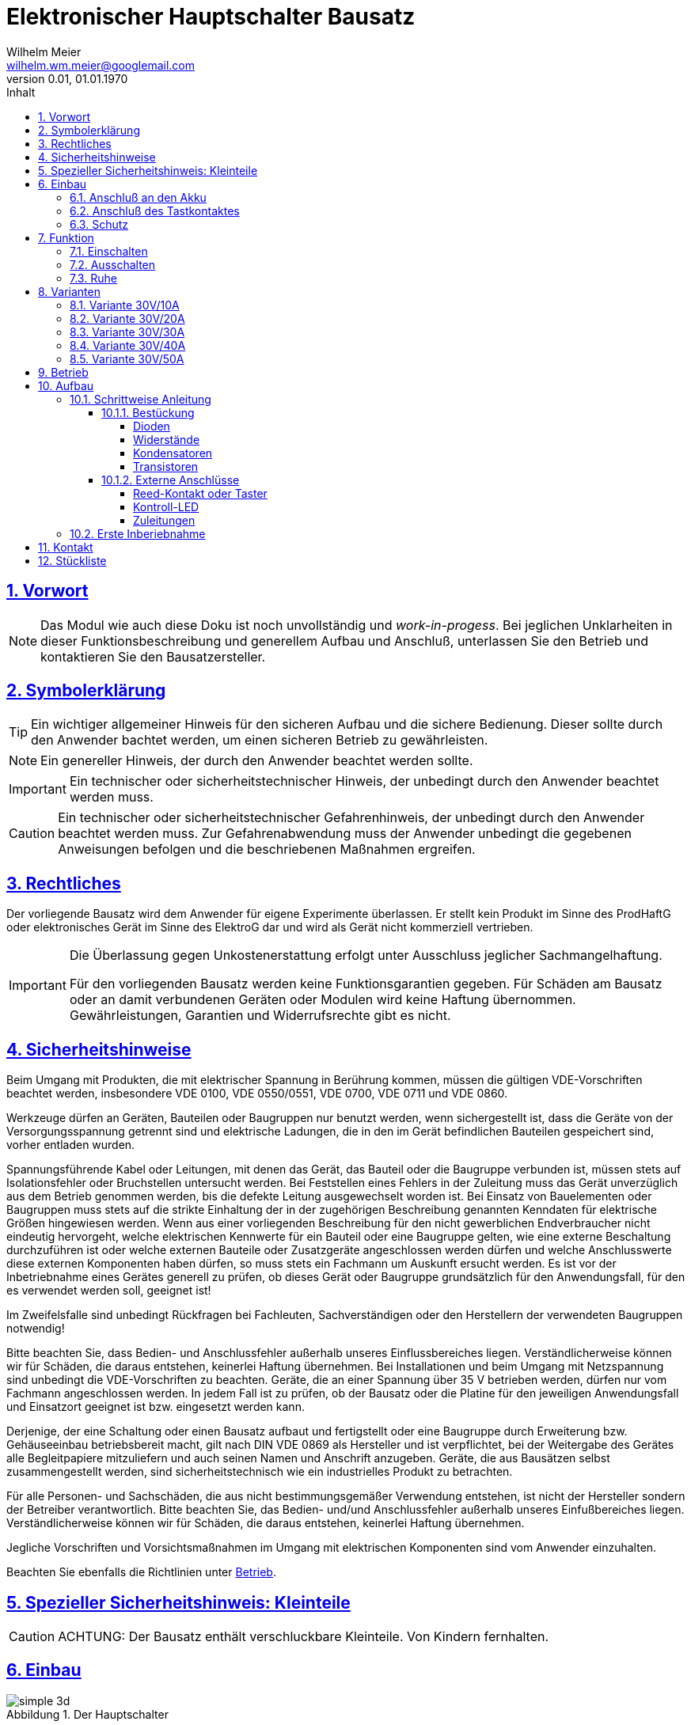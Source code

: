 // -*- mode: adoc ; fill-column: 120 -*-
// ---- Beginn Standardheader
= Elektronischer Hauptschalter Bausatz
Wilhelm Meier <wilhelm.wm.meier@googlemail.com>
:revnumber: 0.01
:revdate: 01.01.1970
:lang: de
:toc:
:toc-title: Inhalt
:toclevels: 4
:numbered:
:src_numbered: 
:icons: font
:icontype: svg
:figure-caption: Abbildung
:description: Elektronischer Hauptschalter
:title: Elektronischer Hauptschalter Bausatz
:title-page:
:sectanchors:
:sectlinks:
:experimental:
:copyright: Wilhelm Meier
:duration: 90
:source-highlighter: pygments
:pygments-css: class
:status:
:menu:
:navigation:
:split:
:goto:
:blank:
:showtitle:
:docinfo1:
:stem:
// for attributes in link:[] macro like link:xxx[window="_blank"]
:linkattrs:
:nofooter:

//:imgdir: ./images

//:short: // without images 

//include::license.adoc[]

<<<

== Vorwort

[NOTE]
Das Modul wie auch diese Doku ist noch unvollständig und _work-in-progess_. 
Bei jeglichen Unklarheiten in dieser Funktionsbeschreibung und generellem Aufbau und Anschluß, 
unterlassen Sie den Betrieb und kontaktieren Sie den Bausatzersteller.

<<<

== Symbolerklärung

[TIP]
Ein wichtiger allgemeiner Hinweis für den sicheren Aufbau und die sichere Bedienung. Dieser sollte durch den Anwender bachtet werden,
um einen sicheren Betrieb zu gewährleisten.

[NOTE]
Ein genereller Hinweis, der durch den Anwender beachtet werden sollte.

[IMPORTANT]
Ein technischer oder sicherheitstechnischer Hinweis, der unbedingt durch den Anwender beachtet werden muss.

[CAUTION]
Ein technischer oder sicherheitstechnischer Gefahrenhinweis, der unbedingt durch den Anwender beachtet werden muss. Zur 
Gefahrenabwendung muss der Anwender unbedingt die gegebenen Anweisungen befolgen und die beschriebenen Maßnahmen ergreifen.

== Rechtliches

Der vorliegende Bausatz wird dem Anwender für eigene Experimente überlassen. Er stellt kein Produkt im Sinne des ProdHaftG 
oder elektronisches Gerät im Sinne des ElektroG dar und wird als Gerät nicht kommerziell vertrieben. 

[IMPORTANT]
--
Die Überlassung gegen Unkostenerstattung erfolgt unter Ausschluss jeglicher Sach­mangelhaftung.

Für den vorliegenden Bausatz werden keine Funktionsgarantien gegeben. Für Schäden am Bausatz oder an damit verbundenen Geräten oder Modulen
wird keine Haftung übernommen. Gewährleistungen, Garantien und Widerrufsrechte gibt es nicht.
--

== Sicherheitshinweise

Beim Umgang mit Produkten, die mit elektrischer Spannung in Berührung kommen, müssen die gültigen VDE-Vorschriften beachtet werden, insbesondere 
VDE 0100, VDE 0550/0551, VDE 0700, VDE 0711 und VDE 0860.

Werkzeuge dürfen an Geräten, Bauteilen oder Baugruppen nur benutzt werden, wenn sichergestellt ist, dass die Geräte von der Versorgungsspannung 
getrennt sind und elektrische Ladungen, die in den im Gerät befindlichen Bauteilen gespeichert sind, vorher entladen wurden.

Spannungsführende Kabel oder Leitungen, mit denen das Gerät, das Bauteil oder die Baugruppe verbunden ist, müssen stets auf Isolationsfehler 
oder Bruchstellen untersucht werden. Bei Feststellen eines Fehlers in der Zuleitung muss das Gerät unverzüglich aus dem Betrieb genommen werden, 
bis die defekte Leitung ausgewechselt worden ist. Bei Einsatz von Bauelementen oder Baugruppen muss stets auf die strikte Einhaltung der in der 
zugehörigen Beschreibung genannten Kenndaten für elektrische Größen hingewiesen werden. Wenn aus einer vorliegenden Beschreibung für den nicht 
gewerblichen Endverbraucher nicht eindeutig hervorgeht, welche elektrischen Kennwerte für ein Bauteil oder eine Baugruppe gelten, wie eine 
externe Beschaltung durchzuführen ist oder welche externen Bauteile oder Zusatzgeräte angeschlossen werden dürfen und welche Anschlusswerte 
diese externen Komponenten haben dürfen, so muss stets ein Fachmann um Auskunft ersucht werden. Es ist vor der Inbetriebnahme eines Gerätes 
generell zu prüfen, ob dieses Gerät oder Baugruppe grundsätzlich für den Anwendungsfall, für den es verwendet werden soll, geeignet ist!

Im Zweifelsfalle sind unbedingt Rückfragen bei Fachleuten, Sachverständigen oder den Herstellern der verwendeten Baugruppen notwendig!

Bitte beachten Sie, dass Bedien- und Anschlussfehler außerhalb unseres Einflussbereiches liegen. Verständlicherweise können wir für Schäden, die 
daraus entstehen, keinerlei Haftung übernehmen. Bei Installationen und beim Umgang mit Netzspannung sind unbedingt die VDE-Vorschriften zu 
beachten. Geräte, die an einer Spannung über 35 V betrieben werden, dürfen nur vom Fachmann angeschlossen werden. In jedem Fall ist zu prüfen, 
ob der Bausatz oder die Platine für den jeweiligen Anwendungsfall und Einsatzort geeignet ist bzw. eingesetzt werden kann.

Derjenige, der eine Schaltung oder einen Bausatz aufbaut und fertigstellt oder eine Baugruppe durch Erweiterung bzw. Gehäuseeinbau 
betriebsbereit macht, gilt nach DIN VDE 0869 als Hersteller und ist verpflichtet, bei der Weitergabe des Gerätes alle Begleitpapiere 
mitzuliefern und auch seinen Namen und Anschrift anzugeben. Geräte, die aus Bausätzen selbst zusammengestellt werden, sind sicherheitstechnisch 
wie ein industrielles Produkt zu betrachten.

Für alle Personen- und Sachschäden, die aus nicht bestimmungsgemäßer Verwendung entstehen, ist nicht der Hersteller sondern der Betreiber 
verantwortlich. Bitte beachten Sie, das Bedien- und/und Anschlussfehler außerhalb unseres Einfußbereiches liegen. Verständlicherweise können wir 
für Schäden, die daraus entstehen, keinerlei Haftung übernehmen.

Jegliche Vorschriften und Vorsichtsmaßnahmen im Umgang mit elektrischen Komponenten sind vom Anwender einzuhalten.

Beachten Sie ebenfalls die Richtlinien unter <<Betrieb>>.

== Spezieller Sicherheitshinweis: Kleinteile

[CAUTION]
--
ACHTUNG: Der Bausatz enthält verschluckbare Kleinteile. Von Kindern fernhalten.
--

<<< 

== Einbau 

.Der Hauptschalter
image::simple/simple_3d.png[]

Das Modul dient zum zentralen Einschalten der zentralen Stromversorgung von Schiffsmodellen. Das Einschalten und das Ausschalten 
erfolgen über einen Tastkontakt (Reed-Kontakt). Das Modul gibt optische Rückmeldung (LED) über seinen Zustand.

Das folgende Bild zeigt den Einbau schematisch:

[[schema1]]
.Schematischer Anschluß des Hauptschalters an Akku, Verbraucher (Steller), LED und Kontakt
image::images/schema_simple.jpg[]

=== Anschluß an den Akku

Für einen ordnungsgemäßen Betrieb ist das Modul mit entsprechenden Kabeln zu versehen, die einen ausreichenden Querschnitt 
aufweisen.

Die Anschlüsse `Vin` (Plus) / `Gnd` sind mit dem Akku zu verbinden.

Die Anschlüsse `Vout` (Plus) / `Gnd` sind mit den zu versorgenden Geräten zu verbinden.

Ein Verpolen der Anschlüsse kann zu einem Defekt führen.

[CAUTION]
Achten Sie neben ausreichenden Querschnitten der Kabel auch immer auf kurze Verbindungen, vor allem vom Akku zu Hauptschalter bzw. 
bei allen, hohen Strom führenden Leitungen.

=== Anschluß des Tastkontaktes

An den mit `Taster` gekennzeichneten Pfostenverbinder ist ein Taster (kein Schalter) oder Reed-Kontakt anzuschließen. 

[CAUTION]
--
Der Anschluß des Tasters sollte über ein verdrilltes Leitungspaar erfolgen. Es reicht ein sehr dünner Querschnitt aus, da hier keine 
hohen Ströme fließen. Das Leitungspaar sollte nicht parallel zu Leitungen mit hohen Strömen und Impulsen (etwa Motorzuleitungen) 
im Modell verlegt werden. Die Leitungslänge sollte 75cm nicht überschreiten.
--

Vor der Montage eines Reed-Kontaktes die _Vorzugsrichtung_ des Reed-Kontaktes ermitteln, damit ein sicheres Ansprechen 
gewährleistet ist. Vorsicht beim Biegen der Anschlußdrähte eines Reed-Kontaktes, denn diese brechen leicht.

Beachten Sie den maximalen Abstand des Magneten zum Reed-Kontakt bei der Montage. Mehr als 1,5mm kann zu Problemen beim 
Ein- oder Ausschalten führen. Dies hängt wesentlich von der Stärke des Magneten ab.

=== Schutz 

Um das Modul gegen Feuchtigkeit zu schützen, empfielt es sich, das Modul 
mit Polyurethan-Lack-Schutzlack (z.B. Kontakt 70) zu überziehen. Bitte kleben Sie jedoch voher den Pfostenverbinder für den Kontackt, den 
die Löt-Pads für die Anschlußkabel ab.

Ein Einschrumpfen mit Schrumpfschlauch ist möglich.

== Funktion

[[funcon]]
=== Einschalten

.Vorsichtsmaßnahmen
[CAUTION]
--
Treffen Sie die üblichen Sicherheitsvorkehrungen beim Einschalten von Stromversorgungen in Modellen.

Schalten Sie den Sender _vorher_ ein. Kontrollieren Sie die _Gasstellung_.
--

Betätigen Sie den Kontakt kurz bzw. nähern sie den Magneten kurz an den Reed-Kontakt. Nun ist das Modul im Zustand `EIN`.
Die LED leuchtet.

[[funcoff]]
=== Ausschalten

.Ausschalten von induktiven Lasten
[CAUTION]
--
Schalten Sie keine direkt angeschlossenen, induktiven Lasten (große Motoren, Transformatoren) im laufenden Betrieb aus. 
Dadurch kann das Modul zerstört werden, wenn der maximale Schaltstrom überschritten wird. 
--

Betätigen Sie den Kontakt kurz bzw. nähern sie den Magneten kurz an den Reed-Kontakt. Nun ist das Modul im Zustand `AUS`.
Die LED ist dunkel.

=== Ruhe

Im ausgeschalteten Zustand verbraucht das Modul keinen nennenswerten Strom und kann dauerhaft am Akku verbleiben.

[[Variants]]
== Varianten

[CAUTION]
Unterhalb einer Eingangsspannung von 4V ist kein gesicherter Betrieb mehr möglich. Daher ist es sinnvoll,
eine Telemetriefunktion zur Unterspannungserkennung einzusetzen. Bei stark abnehmender Spannung ist daher sofort eine 
Rückkehr des Schiffsmodells zum Ufer angebracht. Anderfalls kann es zu einem totalen Stromausfall kommen.

[TIP]
Die Varianten unterscheiden sich in der max. Strombelastbarkeit. Dies wird durch eine unterschiedliche Anzahl von Leistungstransistoren erreicht.
Diese können auch jederzeit nachbestückt werden.

=== Variante 30V/10A

[horizontal]
Spannungfestigkeit:: maximal 30V (LiPo: 6S)
Strombelastbarkeit:: maximal 10A (nur im *Kurzzeitbetrieb*: 10% ED S3)
Schaltstrom:: maximal 3A (direktes Schalten von Verbrauchern)
Anzahl Leistungstransistoren:: 1

=== Variante 30V/20A

[horizontal]
Spannungfestigkeit:: maximal 30V (LiPo: 6S)
Strombelastbarkeit:: maximal 20A (nur im *Kurzzeitbetrieb*: 10% ED S3)
Schaltstrom:: maximal 5A (direktes Schalten von Verbrauchern)
Anzahl Leistungstransistoren:: 2

=== Variante 30V/30A

[horizontal]
Spannungfestigkeit:: maximal 30V (LiPo: 6S)
Strombelastbarkeit:: maximal 30A (nur im *Kurzzeitbetrieb*: 10% ED S3)
Schaltstrom:: maximal 10A (direktes Schalten von Verbrauchern)
Anzahl Leistungstransistoren:: 3

=== Variante 30V/40A

[horizontal]
Spannungfestigkeit:: maximal 30V (LiPo: 6S)
Strombelastbarkeit:: maximal 40A (nur im *Kurzzeitbetrieb*: 10% ED S3)
Schaltstrom:: maximal 15A (direktes Schalten von Verbrauchern)
Anzahl Leistungstransistoren:: 4

=== Variante 30V/50A

[horizontal]
Spannungfestigkeit:: maximal 30V (LiPo: 6S)
Strombelastbarkeit:: maximal 50A (nur im *Kurzzeitbetrieb*: 10% ED S3)
Schaltstrom:: maximal 20A (direktes Schalten von Verbrauchern)
Anzahl Leistungstransistoren:: 5

[[Betrieb]]
== Betrieb

[TIP]
Beachten Sie unbedingt die Anweisungen unter <<first>>.

[NOTE]
Die üblichen Sicherheitsvorkehrungen im Betrieb mit ferngesteuerten Modellen, insbesonder Schiffsmodellen sind einzuhalten.

[IMPORTANT]
Beachten Sie *alle* folgenden Hinweise zum Betrieb.

[CAUTION]
Eine Verwendung des Moduls in Rennbooten oder Flogmodellen ist nicht zulässig.

[CAUTION]
Das Modul darf nicht in Kontakt mit Wasser, Wasserdampf oder anderen Flässigkeiten kommen. Wasser oder Wasserdampf bzw. andere 
Flüssigkeiten können zu einem Totalausfall 
und damit zu einem Modellverlust sowie Personenschäden führen.

[CAUTION]
Das Modul verbraucht im Ruhezustand nur sehr wenig Strom. Trotzdem darf ein dauerhafter Anschluß an einen *unüberwachten* Akku nicht erfolgen.
Hier besteht Brandgefahr! Gefahr von Personenschäden!

[CAUTION]
Beim Betrieb ist die Erwärmung des Moduls zwingend zu überwachen! Eine Überhitzung kann zu einem Totalausfall und damit 
zu einem Modellverlust führen. Gefahr von Personenschäden!

[CAUTION]
Die Spannunsgversorgung ist Moduls ist im Betrieb zu überwachen. Bei Unterspannung kann das Modul abschalten oder bei gleichzeitiger 
hoher Stromaufnahme überhitzen und so zu einem Totalausfall 
und damit zu einem Modellverlust sowie Personenschäden führen

[CAUTION]
Die erforderlichen Kabelquerschnitte für die Verbindung mit dem Akku und auch mit dem elektrischen Verbraucher sind unbedingt einzuhalten. 
Hier besteht Brandgefahr. Gefahr von Personenschäden!

[CAUTION]
Beim Betrieb ist der maximale Stromdurchfluß zu begrenzen und zu überwachen. Ein zu langer und zu hoher Stromfluß kann zu einem Totalausfall 
und damit zu einem Modellverlust sowie Personenschäden führen.

[CAUTION]
Das Modul ist nicht kurzschlußfest. Ein Kurzschluß führt zu einem Totalausfall 
und damit zu einem Modellverlust sowie Personenschäden.

[CAUTION]
Der maximale Schaltstrom ist ist unbedingt einzuhalten und darf nicht überschritten werden. Ein zu hoher Schaltstrom kann zu einem Totalausfall 
und damit zu einem Modellverlust sowie Personenschäden führen.

[CAUTION]
Die Kapazitäten (Elkos, Siebelkos) am Ausgang des Moduls, etwa in Fahrtreglern (Stellern) für Motoren, 
dürfen 10.000µF nicht überschreiten. Zu hohe Kapazitäten können zu einem Totalausfall 
und damit zu einem Modellverlust sowie Personenschäden führen.

[CAUTION]
Das Modul darf keinen Vibrationen ausgesetzt werden. Treffen Sie entsprechende Vorkehrungen zu einem vibrationsgeschützten Einbau. Zu starke 
Vibrationen können zu einem Totalausfall und damit zu einem Modellverlust sowie Personenschäden führen.

[CAUTION]
Das Modul darf nur innerhalb eines Temperaturbereiches von -10°C bis +55°C betrieben werden. Ein Betrieb außerhalb dieses 
Bereiches kann zu einem Totalausfall und damit zu einem Modellverlust sowie Personenschäden führen.

== Aufbau 

Der Bausatz enthält die Einzelteile zum Aufbau des Moduls. 

Der µC ist jedoch *nicht* programmiert. Zum Programmieren benötigen Sie ein entsprechendes Programmiergerät. Das Programmieren muss *vor* dem
Einlöten des µC erfolgen. Auf Anfrage und eigene Verantwortung kann der µC auf programmiert geliefert werden.

Die Software für die o.g. Funktionen kann als HEX-Datei und als Source-Code zur Verfügung gestellt werden. 
Dies erfolgt nach Erhalt des Bausatzes per email auf Anfrage. 

Für die Korrektheit der Software ist der Anwender verantwortlich.

[IMPORTANT]
Das Modul ist durch den Erbauer frei programmierbar. Daher kann keine Funktionsgarantie gegeben werden. 
Der Anwender muss sich vor dem Einsatz in seinem
Anwendungsfall (Schiffmodell) anhand des Sources-Codes davon überzeugen, dass das Modul seinen Anforderungen gerecht wird und keine 
Fehlfunktionen enthält.

=== Schrittweise Anleitung

Für den Zusammenbau sind keine Spezialkentnisse oder Spezialwerkzeug erforderlich. Es sollte jedem Modellbauer gelingen.

.Werkzeuge und Hilfsmittel
[TIP]
Benutzen Sie einen feinen und *geregelten* Lötkolben von mindestens 25W Leistung (bei Lötstationen bbis 80W). Benutzen Sie nur 
*Elektroniklot* mit eine *Flussmittelseele* von 0,5mm bis 1mm Stärke. Verwenden Sie zum Abschneiden der überstehenden Bauteildrähte einen 
*Elektronikseitenschneider*. Schneiden Sie die Drähte auf der Unterseite der Platine knapp über des Lötpunktes ab.

Löten Sie alle Bauteile wie angegeben auf. Hierzu muss ein ausreichend starker Lötkolben verwendet werden. Achten Sie auch auf eine hohe Löttemperatur (400 °C) und eine kurze Lötdauer. 

[IMPORTANT]
Bei zu langer Lötdauer können die Bauteile zerstört werden.

==== Bestückung

Die Bestückung erfolgt aus praktischen Gründen von kleinen und niedrigen Bauteilen zu größeren höheren Bauteilen. *Alle* Bauteile werden von der Oberseite
der Platine bestückt. Hier ist auch ein Bestückungsaufdruck zu sehen.

.Oberseite (ohne Leiterbahnen)
image::onoff_simple_parts01-1.png[width=500,align=center]

.Oberseite (mit Leiterbahnen)
image::onoff_simple_parts02-1.png[width=500,align=center]

===== Dioden

Die beiden Dioden _D1_ und _D2_ dürfen nicht verwechselt werden. Identifizieren Sie die Dioden anhand der Bilder. 

Die Dioden *müssen* auch in einer bestimmten Richtung eingebaut werden. Kathode ist jeweils beim Strich auf dem Gehäuse bzw. dem zusätzlichen Strick im Bestückungsaufdruck.

D1:: (1N4148 oder SD103)

.Diode D1 bestückt
image::simple/simple_d1.jpg[width=500,align=center]

D2:: Z-Diode 18V 

.Diode D2 bestückt
image::simple/simple_d2.jpg[width=500,align=center]

===== Widerstände

Die Widerstände lassen sich eindeutig an ihrer Farbcodierung für den Widerstandswert erkennen. 
Das Schema bezeichnet man als https://www.elektronik-kompendium.de/sites/bau/1109051.htm[Farbcode]

R1:: 33K orange-orange-orange

.Widerstand R1 bestückt
image::simple/simple_r1.jpg[width=500,align=center]

R2:: 1M braun-schwarz-grün

.Widerstand R2 bestückt
image::simple/simple_r2.jpg[width=500,align=center]

R3:: 27K rot-lila-orange

.Widerstand R3 bestückt
image::simple/simple_r3.jpg[width=500,align=center]

R4:: 330K (Beschriftung R5) orange-orange-gelb

.Widerstand R4 bestückt
image::simple/simple_r4.jpg[width=500,align=center]

R5:: 1M (Beschriftung R4) braun-schwarz-grün

.Widerstand R5 bestückt
image::simple/simple_r5.jpg[width=500,align=center]

R6:: 680 blau-grau-braun

.Widerstand R6 bestückt
image::simple/simple_r6.jpg[width=500,align=center]

R7:: 1K braun-schwarz-rot

.Widerstand R7 bestückt
image::simple/simple_r7.jpg[width=500,align=center]

===== Kondensatoren

Der Kondensator _C1_ ist ein _Elektrolykondensator und *muss* in einer bestimmten Richtung eingebaut werden. Auf dem Gehäuse ist ein andersfarblicher Strich mit einem
kleiner `-` Zeichen auf der Seite, wo das entsprechende Beinchen ist. Dies muss in die Bohrung, die ebenfalls gekennzeichnet ist.

C1:: 47µF 

.Kondensator C1 bestückt
image::simple/simple_c1.jpg[width=500,align=center]

C2:: 100nF

.Kondensator C2 bestückt
image::simple/simple_c2.jpg[width=500,align=center]

===== Transistoren

Die Transistoren _T9_, _T2_ und _T1_ sind leicht verwechselbar.

T9:: VP2106

.Transistor T9 bestückt
image::simple/simple_t1.jpg[width=500,align=center]

T2:: 2N7000G

.Transistor T2 bestückt
image::simple/simple_t3.jpg[width=500,align=center]

T1:: J111

.Transistor T1 bestückt
image::simple/simple_t2.jpg[width=500,align=center]

T3:: entfällt

An dieser Stelle *empfiehlt* es sich, *zunächst* den Reed-Kontakt (Taster) und die LED anzuschließen (s.a. <<ext>>). Wenn das erfolgt ist, kann
auch ein erster Funktionstest gemacht werden, bevor die folgenden Transitoren eingebaut werden.

Achten Sie auf die korrekte Einbaurichtung der Leistungstransistoren (s.a. Bild). Die Metallfläche der Leistungstransistoren muss zum _Vin_-Anschluss 
zeigen.

T4 - T8:: AOI21357

Bauen Sie diese Leistungstransistoren _schrittweise_ ein: nach einem _ersten_ Zwischentest (s.u.) _ohne_ diese Transistoren, löten Sie 
zunächst nur _einen_ ein und testen Sie wieder. Erst danach fahren Sie mit den weiteren Leistungstransistoren fort.

.Einer der Transistoren T4 - T8 bestückt
image::simple/simple_fet.jpg[width=500,align=center]

[[ext]]
==== Externe Anschlüsse

Die Platine hat Anschlusspärchen für den Reed-Kontakt und für die LED. Auf den folgenden Fotos ist die LED auf der Platine verlötet und der Kontakt mit einem
Pfostenverbinder angeschlossen. Dies ist nur für diese Anleitung so geschehen und hängt stark von der konkreten Einbausituation ab. Beides kann auch mit einem zweiadrigen
Kabel verlängert werden, um die Bauteile an gut zugänglichen bzw. sichtbaren Stellen im Modell einzubauen.

===== Reed-Kontakt oder Taster

[CAUTON]
Der _Reed_-Kontakt hat einen *Glaskörper*. Dieser ist recht empfindlich und zerbricht bei starker mechanischer Beanspruchung leicht. Daher die Anschlussdrähte 
nur sehr vorsichtig abwinkeln.

Löten Sie an den Reed-Kontakt ein dünnes zweiadriges Kabel und verbinden Sie dies mit der Platine. Die Polung ist dabei egal. 

Bei einer größeren Kabellänge (> 10cm) sollte ein verdrilltes Kabel verwendet werden.

.Anschluss _Reed_-Kontakt
image::simple/simple_reed.jpg[width=500,align=center]

.Anschluss _Reed_-Kontakt
image::simple/simple_reed2.jpg[width=500,align=center]

===== Kontroll-LED

Auf Polung achten: abgeflachte Seite oder kurzes Beinchen zu den Leistungstransistoren gerichtet. Eine falsch herum gepolte LED geht nicht kaputt, sondern leuchtet
dann einfach nur nicht.

.Anschluss LED
image::simple/simple_led1.jpg[width=500,align=center]

.Anschluss LED
image::simple/simple_led2.jpg[width=500,align=center]

Die Zuleitung zur LED kann auch mit einem dünnen kabel verlängert werden.

===== Zuleitungen

Der Anschluß der Zuleitungen erfolt auf den Pads auf der *Unterseite* der Platine. Achten Sie auch den erforderlichen Querschnitt.

[[first]]
=== Erste Inberiebnahme

Die erste Inbetriebnahme _muss_ unbedingt

* ohne Verbraucher
* mit einem Labornetzteil mit einstellbarer Spannung und Strombegrenzung 

erfolgen. Am Ausgang des Moduls schließen Sie ein Multimeter als Spannungsmesser an. 

Stellen Sie ein:

* Spannung: 8V
* Strombegrenzung: 50mA

Schließen Sie _erst jetzt_ das Modul eingangsseitig an das Labornetzteil an. Die Strombegrenzung des Labornetzteils _darf nicht_ 
ansprechen. Der Stromverbrauch sollte in der Anzeige nicht messbar sein.

Führen Sie erst nun die Einschalt- und Ausschaltsequenz aus und beobachten Sie die Ausgangsspannung bzw. LED. 

.Zwischentest während des Bauens
[TIP]
--
Wird ein _Zwischentest_ während des Bauens ohne die Leistungstransistoren durchgeführt, so kann amn Ausgang zwar keine Spannung festgestellt werden, jedoch
muss die Funktion anhand der LED beobachtet werden können.

Dieser *Zwischentest* schützt vor einem Zerstören der teuren Leistungstransistoren und erleichtet ggf. die Fehlersuche.
--

[CAUTION]
Bauen Sie erst dann das Modul in ein Modell ein, wenn Sie sich von der einwandfreien Funktion überzeugt haben.

== Kontakt

Anfragen: wilhelm.wm.meier@googlemail.com

<<<

== Stückliste

[horizontal]
D1:: (1N4148 oder SD103)
D2:: Z-Diode 18V 
R1:: 33K orange-orange-orange
R2:: 1M braun-schwarz-grün
R3:: 27K rot-lila-orange
R4:: 330K (Beschriftung R5) orange-orange-gelb
R5:: 1M (Beschriftung R4) braun-schwarz-grün
R6:: 680 blau-grau-braun
R7:: 1K braun-schwarz-rot
C1:: 47µF 
C2:: 100nF
T9:: VP2106
T2:: 2N7000G
T1:: J111
T4 - T8:: AOI21357
Reed:: Kontakt
LED:: Led
Platine:: Platine
